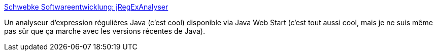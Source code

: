 :jbake-type: post
:jbake-status: published
:jbake-title: Schwebke Softwareentwicklung: jRegExAnalyser
:jbake-tags: java,regexp,analyse,application,_mois_août,_année_2020
:jbake-date: 2020-08-28
:jbake-depth: ../
:jbake-uri: shaarli/1598596843000.adoc
:jbake-source: https://nicolas-delsaux.hd.free.fr/Shaarli?searchterm=https%3A%2F%2Fwww.schwebke.com%2Findex.php%2F10%2F18%2F&searchtags=java+regexp+analyse+application+_mois_ao%C3%BBt+_ann%C3%A9e_2020
:jbake-style: shaarli

https://www.schwebke.com/index.php/10/18/[Schwebke Softwareentwicklung: jRegExAnalyser]

Un analyseur d'expression régulières Java (c'est cool) disponible via Java Web Start (c'est tout aussi cool, mais je ne suis même pas sûr que ça marche avec les versions récentes de Java).
